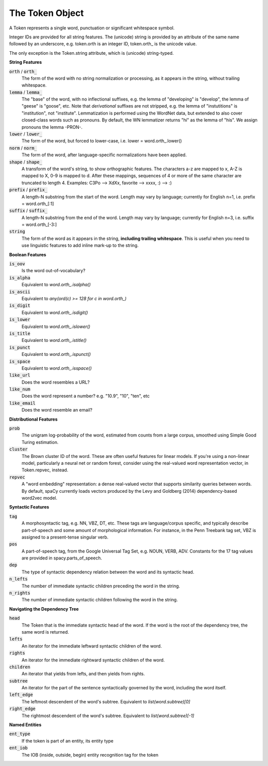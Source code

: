 ================
The Token Object
================

A Token represents a single word, punctuation or significant whitespace symbol.

Integer IDs are provided for all string features.  The (unicode) string is
provided by an attribute of the same name followed by an underscore, e.g.
token.orth is an integer ID, token.orth\_ is the unicode value.

The only exception is the Token.string attribute, which is (unicode)
string-typed.

**String Features**

:code:`orth` / :code:`orth_`
  The form of the word with no string normalization or processing, as it
  appears in the string, without trailing whitespace.

:code:`lemma` / :code:`lemma_`
  The "base" of the word, with no inflectional suffixes, e.g. the lemma of
  "developing" is "develop", the lemma of "geese" is "goose", etc.  Note that
  *derivational* suffixes are not stripped, e.g. the lemma of "instutitions"
  is "institution", not "institute".  Lemmatization is performed using the
  WordNet data, but extended to also cover closed-class words such as
  pronouns.  By default, the WN lemmatizer returns "hi" as the lemma of "his".
  We assign pronouns the lemma -PRON-.

:code:`lower` / :code:`lower_`
  The form of the word, but forced to lower-case, i.e. lower = word.orth\_.lower()

:code:`norm` / :code:`norm_`
  The form of the word, after language-specific normalizations have been
  applied.

:code:`shape` / :code:`shape_`
  A transform of the word's string, to show orthographic features.  The
  characters a-z are mapped to x, A-Z is mapped to X, 0-9 is mapped to d.
  After these mappings, sequences of 4 or more of the same character are
  truncated to length 4.  Examples: C3Po --> XdXx, favorite --> xxxx,
  :) --> :)

:code:`prefix` / :code:`prefix_`
  A length-N substring from the start of the word.  Length may vary by
  language; currently for English n=1, i.e. prefix = word.orth\_[:1]

:code:`suffix` / :code:`suffix_`
  A length-N substring from the end of the word.  Length may vary by
  language; currently for English n=3, i.e. suffix = word.orth\_[-3:]

:code:`string`
  The form of the word as it appears in the string, **including trailing
  whitespace**.  This is useful when you need to use linguistic features to
  add inline mark-up to the string.

**Boolean Features**

:code:`is_oov`
  Is the word out-of-vocabulary?

:code:`is_alpha`
  Equivalent to `word.orth_.isalpha()`

:code:`is_ascii`
  Equivalent to `any(ord(c) >= 128 for c in word.orth_)`

:code:`is_digit`
  Equivalent to `word.orth_.isdigit()`

:code:`is_lower`
  Equivalent to `word.orth_.islower()`

:code:`is_title`
  Equivalent to `word.orth_.istitle()`

:code:`is_punct`
  Equivalent to `word.orth_.ispunct()`

:code:`is_space`
  Equivalent to `word.orth_.isspace()`

:code:`like_url`
  Does the word resembles a URL?

:code:`like_num`
  Does the word represent a number? e.g. "10.9", "10", "ten", etc

:code:`like_email`
  Does the word resemble an email?


**Distributional Features**

:code:`prob`
  The unigram log-probability of the word, estimated from counts from a
  large corpus, smoothed using Simple Good Turing estimation.

:code:`cluster`
  The Brown cluster ID of the word.  These are often useful features for
  linear models.  If you're using a non-linear model, particularly
  a neural net or random forest, consider using the real-valued word
  representation vector, in Token.repvec, instead.

:code:`repvec`
  A "word embedding" representation: a dense real-valued vector that supports
  similarity queries between words.  By default, spaCy currently loads
  vectors produced by the Levy and Goldberg (2014) dependency-based word2vec
  model.

**Syntactic Features**

:code:`tag`
  A morphosyntactic tag, e.g. NN, VBZ, DT, etc.  These tags are
  language/corpus specific, and typically describe part-of-speech and some
  amount of morphological information.  For instance, in the Penn Treebank
  tag set, VBZ is assigned to a present-tense singular verb.

:code:`pos`
  A part-of-speech tag, from the Google Universal Tag Set, e.g. NOUN, VERB,
  ADV.  Constants for the 17 tag values are provided in spacy.parts\_of\_speech.

:code:`dep`
  The type of syntactic dependency relation between the word and its
  syntactic head.

:code:`n_lefts`
  The number of immediate syntactic children preceding the word in the
  string.

:code:`n_rights`
  The number of immediate syntactic children following the word in the
  string.

**Navigating the Dependency Tree**

:code:`head`
  The Token that is the immediate syntactic head of the word.  If the word is
  the root of the dependency tree, the same word is returned.

:code:`lefts`
  An iterator for the immediate leftward syntactic children of the word.

:code:`rights`
  An iterator for the immediate rightward syntactic children of the word.

:code:`children`
  An iterator that yields from lefts, and then yields from rights.

:code:`subtree`
  An iterator for the part of the sentence syntactically governed by the
  word, including the word itself.

:code:`left_edge`
  The leftmost descendent of the word's subtree. Equivalent to `list(word.subtree)[0]`

:code:`right_edge`
  The rightmost descendent of the word's subtree. Equivalent to `list(word.subtree)[-1]`


**Named Entities**

:code:`ent_type`
  If the token is part of an entity, its entity type

:code:`ent_iob`
  The IOB (inside, outside, begin) entity recognition tag for the token
